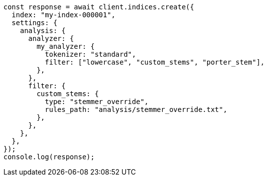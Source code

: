 // This file is autogenerated, DO NOT EDIT
// Use `node scripts/generate-docs-examples.js` to generate the docs examples

[source, js]
----
const response = await client.indices.create({
  index: "my-index-000001",
  settings: {
    analysis: {
      analyzer: {
        my_analyzer: {
          tokenizer: "standard",
          filter: ["lowercase", "custom_stems", "porter_stem"],
        },
      },
      filter: {
        custom_stems: {
          type: "stemmer_override",
          rules_path: "analysis/stemmer_override.txt",
        },
      },
    },
  },
});
console.log(response);
----
